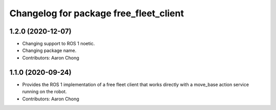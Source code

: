 ^^^^^^^^^^^^^^^^^^^^^^^^^^^^^^^^^^^^^^^
Changelog for package free_fleet_client
^^^^^^^^^^^^^^^^^^^^^^^^^^^^^^^^^^^^^^^

1.2.0 (2020-12-07)
------------------
* Changing support to ROS 1 noetic.
* Changing package name.
* Contributors: Aaron Chong

1.1.0 (2020-09-24)
------------------
* Provides the ROS 1 implementation of a free fleet client that works directly with a move_base action service running on the robot. 
* Contributors: Aaron Chong
